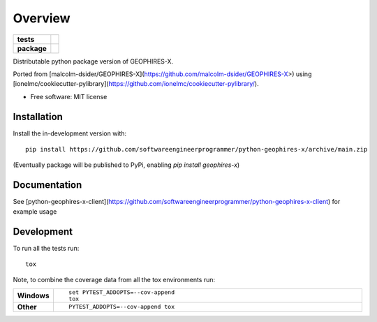 ========
Overview
========

.. start-badges

.. list-table::
    :stub-columns: 1

    * - tests
      - | |github-actions|
        |
    * - package
      - | |version| |wheel| |supported-versions| |supported-implementations|
        | |commits-since|

.. |github-actions| image:: https://github.com/softwareengineerprogrammer/python-geophires-x/actions/workflows/github-actions.yml/badge.svg
    :alt: GitHub Actions Build Status
    :target: https://github.com/softwareengineerprogrammer/python-geophires-x/actions

.. |version| image:: https://img.shields.io/pypi/v/geophires-x.svg
    :alt: PyPI Package latest release
    :target: https://pypi.org/project/geophires-x

.. |wheel| image:: https://img.shields.io/pypi/wheel/geophires-x.svg
    :alt: PyPI Wheel
    :target: https://pypi.org/project/geophires-x

.. |supported-versions| image:: https://img.shields.io/pypi/pyversions/geophires-x.svg
    :alt: Supported versions
    :target: https://pypi.org/project/geophires-x

.. |supported-implementations| image:: https://img.shields.io/pypi/implementation/geophires-x.svg
    :alt: Supported implementations
    :target: https://pypi.org/project/geophires-x

.. |commits-since| image:: https://img.shields.io/github/commits-since/softwareengineerprogrammer/python-geophires-x/v0.1.3.svg
    :alt: Commits since latest release
    :target: https://github.com/softwareengineerprogrammer/python-geophires-x/compare/v0.1.3...main



.. end-badges

Distributable python package version of GEOPHIRES-X.

Ported from [malcolm-dsider/GEOPHIRES-X](https://github.com/malcolm-dsider/GEOPHIRES-X>) using [ionelmc/cookiecutter-pylibrary](https://github.com/ionelmc/cookiecutter-pylibrary/).

* Free software: MIT license

Installation
============


Install the in-development version with::

    pip install https://github.com/softwareengineerprogrammer/python-geophires-x/archive/main.zip

(Eventually package will be published to PyPi, enabling `pip install geophires-x`)



Documentation
=============


See [python-geophires-x-client](https://github.com/softwareengineerprogrammer/python-geophires-x-client) for example usage


Development
===========

To run all the tests run::

    tox

Note, to combine the coverage data from all the tox environments run:

.. list-table::
    :widths: 10 90
    :stub-columns: 1

    - - Windows
      - ::

            set PYTEST_ADDOPTS=--cov-append
            tox

    - - Other
      - ::

            PYTEST_ADDOPTS=--cov-append tox
